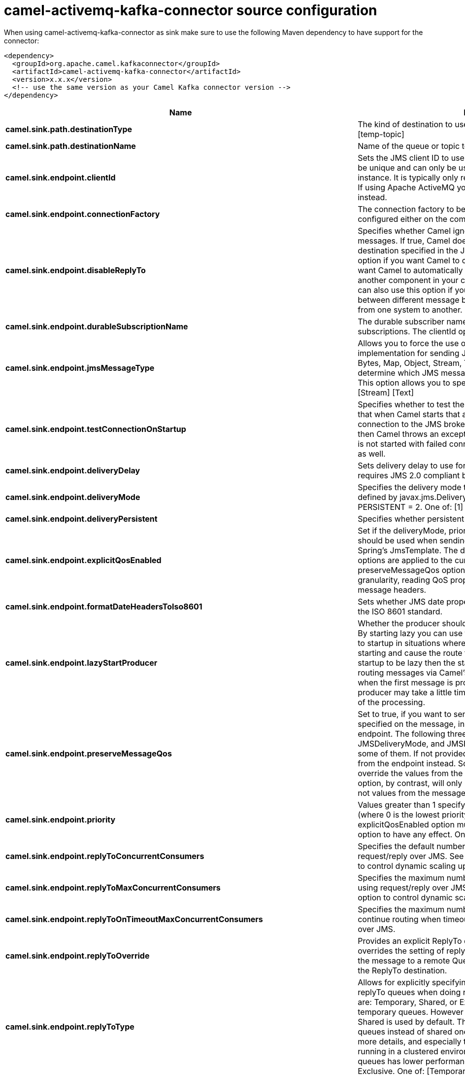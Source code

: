 // kafka-connector options: START
[[camel-activemq-kafka-connector-source]]
= camel-activemq-kafka-connector source configuration

When using camel-activemq-kafka-connector as sink make sure to use the following Maven dependency to have support for the connector:

[source,xml]
----
<dependency>
  <groupId>org.apache.camel.kafkaconnector</groupId>
  <artifactId>camel-activemq-kafka-connector</artifactId>
  <version>x.x.x</version>
  <!-- use the same version as your Camel Kafka connector version -->
</dependency>
----


[width="100%",cols="2,5,^1,2",options="header"]
|===
| Name | Description | Default | Priority
| *camel.sink.path.destinationType* | The kind of destination to use One of: [queue] [topic] [temp-queue] [temp-topic] | "queue" | ConfigDef.Importance.MEDIUM
| *camel.sink.path.destinationName* | Name of the queue or topic to use as destination | null | ConfigDef.Importance.HIGH
| *camel.sink.endpoint.clientId* | Sets the JMS client ID to use. Note that this value, if specified, must be unique and can only be used by a single JMS connection instance. It is typically only required for durable topic subscriptions. If using Apache ActiveMQ you may prefer to use Virtual Topics instead. | null | ConfigDef.Importance.MEDIUM
| *camel.sink.endpoint.connectionFactory* | The connection factory to be use. A connection factory must be configured either on the component or endpoint. | null | ConfigDef.Importance.MEDIUM
| *camel.sink.endpoint.disableReplyTo* | Specifies whether Camel ignores the JMSReplyTo header in messages. If true, Camel does not send a reply back to the destination specified in the JMSReplyTo header. You can use this option if you want Camel to consume from a route and you do not want Camel to automatically send back a reply message because another component in your code handles the reply message. You can also use this option if you want to use Camel as a proxy between different message brokers and you want to route message from one system to another. | false | ConfigDef.Importance.MEDIUM
| *camel.sink.endpoint.durableSubscriptionName* | The durable subscriber name for specifying durable topic subscriptions. The clientId option must be configured as well. | null | ConfigDef.Importance.MEDIUM
| *camel.sink.endpoint.jmsMessageType* | Allows you to force the use of a specific javax.jms.Message implementation for sending JMS messages. Possible values are: Bytes, Map, Object, Stream, Text. By default, Camel would determine which JMS message type to use from the In body type. This option allows you to specify it. One of: [Bytes] [Map] [Object] [Stream] [Text] | null | ConfigDef.Importance.MEDIUM
| *camel.sink.endpoint.testConnectionOnStartup* | Specifies whether to test the connection on startup. This ensures that when Camel starts that all the JMS consumers have a valid connection to the JMS broker. If a connection cannot be granted then Camel throws an exception on startup. This ensures that Camel is not started with failed connections. The JMS producers is tested as well. | false | ConfigDef.Importance.MEDIUM
| *camel.sink.endpoint.deliveryDelay* | Sets delivery delay to use for send calls for JMS. This option requires JMS 2.0 compliant broker. | -1L | ConfigDef.Importance.MEDIUM
| *camel.sink.endpoint.deliveryMode* | Specifies the delivery mode to be used. Possibles values are those defined by javax.jms.DeliveryMode. NON_PERSISTENT = 1 and PERSISTENT = 2. One of: [1] [2] | null | ConfigDef.Importance.MEDIUM
| *camel.sink.endpoint.deliveryPersistent* | Specifies whether persistent delivery is used by default. | true | ConfigDef.Importance.MEDIUM
| *camel.sink.endpoint.explicitQosEnabled* | Set if the deliveryMode, priority or timeToLive qualities of service should be used when sending messages. This option is based on Spring's JmsTemplate. The deliveryMode, priority and timeToLive options are applied to the current endpoint. This contrasts with the preserveMessageQos option, which operates at message granularity, reading QoS properties exclusively from the Camel In message headers. | "false" | ConfigDef.Importance.MEDIUM
| *camel.sink.endpoint.formatDateHeadersToIso8601* | Sets whether JMS date properties should be formatted according to the ISO 8601 standard. | false | ConfigDef.Importance.MEDIUM
| *camel.sink.endpoint.lazyStartProducer* | Whether the producer should be started lazy (on the first message). By starting lazy you can use this to allow CamelContext and routes to startup in situations where a producer may otherwise fail during starting and cause the route to fail being started. By deferring this startup to be lazy then the startup failure can be handled during routing messages via Camel's routing error handlers. Beware that when the first message is processed then creating and starting the producer may take a little time and prolong the total processing time of the processing. | false | ConfigDef.Importance.MEDIUM
| *camel.sink.endpoint.preserveMessageQos* | Set to true, if you want to send message using the QoS settings specified on the message, instead of the QoS settings on the JMS endpoint. The following three headers are considered JMSPriority, JMSDeliveryMode, and JMSExpiration. You can provide all or only some of them. If not provided, Camel will fall back to use the values from the endpoint instead. So, when using this option, the headers override the values from the endpoint. The explicitQosEnabled option, by contrast, will only use options set on the endpoint, and not values from the message header. | false | ConfigDef.Importance.MEDIUM
| *camel.sink.endpoint.priority* | Values greater than 1 specify the message priority when sending (where 0 is the lowest priority and 9 is the highest). The explicitQosEnabled option must also be enabled in order for this option to have any effect. One of: [1] [2] [3] [4] [5] [6] [7] [8] [9] | 4 | ConfigDef.Importance.MEDIUM
| *camel.sink.endpoint.replyToConcurrentConsumers* | Specifies the default number of concurrent consumers when doing request/reply over JMS. See also the maxMessagesPerTask option to control dynamic scaling up/down of threads. | 1 | ConfigDef.Importance.MEDIUM
| *camel.sink.endpoint.replyToMaxConcurrentConsumers* | Specifies the maximum number of concurrent consumers when using request/reply over JMS. See also the maxMessagesPerTask option to control dynamic scaling up/down of threads. | null | ConfigDef.Importance.MEDIUM
| *camel.sink.endpoint.replyToOnTimeoutMaxConcurrentConsumers* | Specifies the maximum number of concurrent consumers for continue routing when timeout occurred when using request/reply over JMS. | 1 | ConfigDef.Importance.MEDIUM
| *camel.sink.endpoint.replyToOverride* | Provides an explicit ReplyTo destination in the JMS message, which overrides the setting of replyTo. It is useful if you want to forward the message to a remote Queue and receive the reply message from the ReplyTo destination. | null | ConfigDef.Importance.MEDIUM
| *camel.sink.endpoint.replyToType* | Allows for explicitly specifying which kind of strategy to use for replyTo queues when doing request/reply over JMS. Possible values are: Temporary, Shared, or Exclusive. By default Camel will use temporary queues. However if replyTo has been configured, then Shared is used by default. This option allows you to use exclusive queues instead of shared ones. See Camel JMS documentation for more details, and especially the notes about the implications if running in a clustered environment, and the fact that Shared reply queues has lower performance than its alternatives Temporary and Exclusive. One of: [Temporary] [Shared] [Exclusive] | null | ConfigDef.Importance.MEDIUM
| *camel.sink.endpoint.requestTimeout* | The timeout for waiting for a reply when using the InOut Exchange Pattern (in milliseconds). The default is 20 seconds. You can include the header CamelJmsRequestTimeout to override this endpoint configured timeout value, and thus have per message individual timeout values. See also the requestTimeoutCheckerInterval option. | 20000L | ConfigDef.Importance.MEDIUM
| *camel.sink.endpoint.timeToLive* | When sending messages, specifies the time-to-live of the message (in milliseconds). | -1L | ConfigDef.Importance.MEDIUM
| *camel.sink.endpoint.allowAdditionalHeaders* | This option is used to allow additional headers which may have values that are invalid according to JMS specification. For example some message systems such as WMQ do this with header names using prefix JMS_IBM_MQMD_ containing values with byte array or other invalid types. You can specify multiple header names separated by comma, and use as suffix for wildcard matching. | null | ConfigDef.Importance.MEDIUM
| *camel.sink.endpoint.allowNullBody* | Whether to allow sending messages with no body. If this option is false and the message body is null, then an JMSException is thrown. | true | ConfigDef.Importance.MEDIUM
| *camel.sink.endpoint.alwaysCopyMessage* | If true, Camel will always make a JMS message copy of the message when it is passed to the producer for sending. Copying the message is needed in some situations, such as when a replyToDestinationSelectorName is set (incidentally, Camel will set the alwaysCopyMessage option to true, if a replyToDestinationSelectorName is set) | false | ConfigDef.Importance.MEDIUM
| *camel.sink.endpoint.correlationProperty* | When using InOut exchange pattern use this JMS property instead of JMSCorrelationID JMS property to correlate messages. If set messages will be correlated solely on the value of this property JMSCorrelationID property will be ignored and not set by Camel. | null | ConfigDef.Importance.MEDIUM
| *camel.sink.endpoint.disableTimeToLive* | Use this option to force disabling time to live. For example when you do request/reply over JMS, then Camel will by default use the requestTimeout value as time to live on the message being sent. The problem is that the sender and receiver systems have to have their clocks synchronized, so they are in sync. This is not always so easy to archive. So you can use disableTimeToLive=true to not set a time to live value on the sent message. Then the message will not expire on the receiver system. See below in section About time to live for more details. | false | ConfigDef.Importance.MEDIUM
| *camel.sink.endpoint.forceSendOriginalMessage* | When using mapJmsMessage=false Camel will create a new JMS message to send to a new JMS destination if you touch the headers (get or set) during the route. Set this option to true to force Camel to send the original JMS message that was received. | false | ConfigDef.Importance.MEDIUM
| *camel.sink.endpoint.includeSentJMSMessageID* | Only applicable when sending to JMS destination using InOnly (eg fire and forget). Enabling this option will enrich the Camel Exchange with the actual JMSMessageID that was used by the JMS client when the message was sent to the JMS destination. | false | ConfigDef.Importance.MEDIUM
| *camel.sink.endpoint.replyToCacheLevelName* | Sets the cache level by name for the reply consumer when doing request/reply over JMS. This option only applies when using fixed reply queues (not temporary). Camel will by default use: CACHE_CONSUMER for exclusive or shared w/ replyToSelectorName. And CACHE_SESSION for shared without replyToSelectorName. Some JMS brokers such as IBM WebSphere may require to set the replyToCacheLevelName=CACHE_NONE to work. Note: If using temporary queues then CACHE_NONE is not allowed, and you must use a higher value such as CACHE_CONSUMER or CACHE_SESSION. One of: [CACHE_AUTO] [CACHE_CONNECTION] [CACHE_CONSUMER] [CACHE_NONE] [CACHE_SESSION] | null | ConfigDef.Importance.MEDIUM
| *camel.sink.endpoint.replyToDestinationSelectorName* | Sets the JMS Selector using the fixed name to be used so you can filter out your own replies from the others when using a shared queue (that is, if you are not using a temporary reply queue). | null | ConfigDef.Importance.MEDIUM
| *camel.sink.endpoint.streamMessageTypeEnabled* | Sets whether StreamMessage type is enabled or not. Message payloads of streaming kind such as files, InputStream, etc will either by sent as BytesMessage or StreamMessage. This option controls which kind will be used. By default BytesMessage is used which enforces the entire message payload to be read into memory. By enabling this option the message payload is read into memory in chunks and each chunk is then written to the StreamMessage until no more data. | false | ConfigDef.Importance.MEDIUM
| *camel.sink.endpoint.allowSerializedHeaders* | Controls whether or not to include serialized headers. Applies only when transferExchange is true. This requires that the objects are serializable. Camel will exclude any non-serializable objects and log it at WARN level. | false | ConfigDef.Importance.MEDIUM
| *camel.sink.endpoint.asyncStartListener* | Whether to startup the JmsConsumer message listener asynchronously, when starting a route. For example if a JmsConsumer cannot get a connection to a remote JMS broker, then it may block while retrying and/or failover. This will cause Camel to block while starting routes. By setting this option to true, you will let routes startup, while the JmsConsumer connects to the JMS broker using a dedicated thread in asynchronous mode. If this option is used, then beware that if the connection could not be established, then an exception is logged at WARN level, and the consumer will not be able to receive messages; You can then restart the route to retry. | false | ConfigDef.Importance.MEDIUM
| *camel.sink.endpoint.asyncStopListener* | Whether to stop the JmsConsumer message listener asynchronously, when stopping a route. | false | ConfigDef.Importance.MEDIUM
| *camel.sink.endpoint.basicPropertyBinding* | Whether the endpoint should use basic property binding (Camel 2.x) or the newer property binding with additional capabilities | false | ConfigDef.Importance.MEDIUM
| *camel.sink.endpoint.destinationResolver* | A pluggable org.springframework.jms.support.destination.DestinationResolver that allows you to use your own resolver (for example, to lookup the real destination in a JNDI registry). | null | ConfigDef.Importance.MEDIUM
| *camel.sink.endpoint.errorHandler* | Specifies a org.springframework.util.ErrorHandler to be invoked in case of any uncaught exceptions thrown while processing a Message. By default these exceptions will be logged at the WARN level, if no errorHandler has been configured. You can configure logging level and whether stack traces should be logged using errorHandlerLoggingLevel and errorHandlerLogStackTrace options. This makes it much easier to configure, than having to code a custom errorHandler. | null | ConfigDef.Importance.MEDIUM
| *camel.sink.endpoint.exceptionListener* | Specifies the JMS Exception Listener that is to be notified of any underlying JMS exceptions. | null | ConfigDef.Importance.MEDIUM
| *camel.sink.endpoint.headerFilterStrategy* | To use a custom HeaderFilterStrategy to filter header to and from Camel message. | null | ConfigDef.Importance.MEDIUM
| *camel.sink.endpoint.idleConsumerLimit* | Specify the limit for the number of consumers that are allowed to be idle at any given time. | 1 | ConfigDef.Importance.MEDIUM
| *camel.sink.endpoint.idleTaskExecutionLimit* | Specifies the limit for idle executions of a receive task, not having received any message within its execution. If this limit is reached, the task will shut down and leave receiving to other executing tasks (in the case of dynamic scheduling; see the maxConcurrentConsumers setting). There is additional doc available from Spring. | 1 | ConfigDef.Importance.MEDIUM
| *camel.sink.endpoint.includeAllJMSXProperties* | Whether to include all JMSXxxx properties when mapping from JMS to Camel Message. Setting this to true will include properties such as JMSXAppID, and JMSXUserID etc. Note: If you are using a custom headerFilterStrategy then this option does not apply. | false | ConfigDef.Importance.MEDIUM
| *camel.sink.endpoint.jmsKeyFormatStrategy* | Pluggable strategy for encoding and decoding JMS keys so they can be compliant with the JMS specification. Camel provides two implementations out of the box: default and passthrough. The default strategy will safely marshal dots and hyphens (. and -). The passthrough strategy leaves the key as is. Can be used for JMS brokers which do not care whether JMS header keys contain illegal characters. You can provide your own implementation of the org.apache.camel.component.jms.JmsKeyFormatStrategy and refer to it using the # notation. One of: [default] [passthrough] | null | ConfigDef.Importance.MEDIUM
| *camel.sink.endpoint.mapJmsMessage* | Specifies whether Camel should auto map the received JMS message to a suited payload type, such as javax.jms.TextMessage to a String etc. | true | ConfigDef.Importance.MEDIUM
| *camel.sink.endpoint.maxMessagesPerTask* | The number of messages per task. -1 is unlimited. If you use a range for concurrent consumers (eg min max), then this option can be used to set a value to eg 100 to control how fast the consumers will shrink when less work is required. | -1 | ConfigDef.Importance.MEDIUM
| *camel.sink.endpoint.messageConverter* | To use a custom Spring org.springframework.jms.support.converter.MessageConverter so you can be in control how to map to/from a javax.jms.Message. | null | ConfigDef.Importance.MEDIUM
| *camel.sink.endpoint.messageCreatedStrategy* | To use the given MessageCreatedStrategy which are invoked when Camel creates new instances of javax.jms.Message objects when Camel is sending a JMS message. | null | ConfigDef.Importance.MEDIUM
| *camel.sink.endpoint.messageIdEnabled* | When sending, specifies whether message IDs should be added. This is just an hint to the JMS broker. If the JMS provider accepts this hint, these messages must have the message ID set to null; if the provider ignores the hint, the message ID must be set to its normal unique value. | true | ConfigDef.Importance.MEDIUM
| *camel.sink.endpoint.messageListenerContainerFactory* | Registry ID of the MessageListenerContainerFactory used to determine what org.springframework.jms.listener.AbstractMessageListenerContainer to use to consume messages. Setting this will automatically set consumerType to Custom. | null | ConfigDef.Importance.MEDIUM
| *camel.sink.endpoint.messageTimestampEnabled* | Specifies whether timestamps should be enabled by default on sending messages. This is just an hint to the JMS broker. If the JMS provider accepts this hint, these messages must have the timestamp set to zero; if the provider ignores the hint the timestamp must be set to its normal value. | true | ConfigDef.Importance.MEDIUM
| *camel.sink.endpoint.pubSubNoLocal* | Specifies whether to inhibit the delivery of messages published by its own connection. | false | ConfigDef.Importance.MEDIUM
| *camel.sink.endpoint.receiveTimeout* | The timeout for receiving messages (in milliseconds). | 1000L | ConfigDef.Importance.MEDIUM
| *camel.sink.endpoint.recoveryInterval* | Specifies the interval between recovery attempts, i.e. when a connection is being refreshed, in milliseconds. The default is 5000 ms, that is, 5 seconds. | 5000L | ConfigDef.Importance.MEDIUM
| *camel.sink.endpoint.requestTimeoutCheckerInterval* | Configures how often Camel should check for timed out Exchanges when doing request/reply over JMS. By default Camel checks once per second. But if you must react faster when a timeout occurs, then you can lower this interval, to check more frequently. The timeout is determined by the option requestTimeout. | 1000L | ConfigDef.Importance.MEDIUM
| *camel.sink.endpoint.synchronous* | Sets whether synchronous processing should be strictly used, or Camel is allowed to use asynchronous processing (if supported). | false | ConfigDef.Importance.MEDIUM
| *camel.sink.endpoint.transferException* | If enabled and you are using Request Reply messaging (InOut) and an Exchange failed on the consumer side, then the caused Exception will be send back in response as a javax.jms.ObjectMessage. If the client is Camel, the returned Exception is rethrown. This allows you to use Camel JMS as a bridge in your routing - for example, using persistent queues to enable robust routing. Notice that if you also have transferExchange enabled, this option takes precedence. The caught exception is required to be serializable. The original Exception on the consumer side can be wrapped in an outer exception such as org.apache.camel.RuntimeCamelException when returned to the producer. Use this with caution as the data is using Java Object serialization and requires the received to be able to deserialize the data at Class level, which forces a strong coupling between the producers and consumer! | false | ConfigDef.Importance.MEDIUM
| *camel.sink.endpoint.transferExchange* | You can transfer the exchange over the wire instead of just the body and headers. The following fields are transferred: In body, Out body, Fault body, In headers, Out headers, Fault headers, exchange properties, exchange exception. This requires that the objects are serializable. Camel will exclude any non-serializable objects and log it at WARN level. You must enable this option on both the producer and consumer side, so Camel knows the payloads is an Exchange and not a regular payload. Use this with caution as the data is using Java Object serialization and requires the received to be able to deserialize the data at Class level, which forces a strong coupling between the producers and consumer having to use compatible Camel versions! | false | ConfigDef.Importance.MEDIUM
| *camel.sink.endpoint.useMessageIDAsCorrelationID* | Specifies whether JMSMessageID should always be used as JMSCorrelationID for InOut messages. | false | ConfigDef.Importance.MEDIUM
| *camel.sink.endpoint.waitForProvisionCorrelationToBeUpdatedCounter* | Number of times to wait for provisional correlation id to be updated to the actual correlation id when doing request/reply over JMS and when the option useMessageIDAsCorrelationID is enabled. | 50 | ConfigDef.Importance.MEDIUM
| *camel.sink.endpoint.waitForProvisionCorrelationToBeUpdatedThreadSleepingTime* | Interval in millis to sleep each time while waiting for provisional correlation id to be updated. | 100L | ConfigDef.Importance.MEDIUM
| *camel.sink.endpoint.password* | Password to use with the ConnectionFactory. You can also configure username/password directly on the ConnectionFactory. | null | ConfigDef.Importance.MEDIUM
| *camel.sink.endpoint.username* | Username to use with the ConnectionFactory. You can also configure username/password directly on the ConnectionFactory. | null | ConfigDef.Importance.MEDIUM
| *camel.sink.endpoint.transacted* | Specifies whether to use transacted mode | false | ConfigDef.Importance.MEDIUM
| *camel.sink.endpoint.lazyCreateTransactionManager* | If true, Camel will create a JmsTransactionManager, if there is no transactionManager injected when option transacted=true. | true | ConfigDef.Importance.MEDIUM
| *camel.sink.endpoint.transactionManager* | The Spring transaction manager to use. | null | ConfigDef.Importance.MEDIUM
| *camel.sink.endpoint.transactionName* | The name of the transaction to use. | null | ConfigDef.Importance.MEDIUM
| *camel.sink.endpoint.transactionTimeout* | The timeout value of the transaction (in seconds), if using transacted mode. | -1 | ConfigDef.Importance.MEDIUM
| *camel.component.activemq.brokerURL* | Sets the broker URL to use to connect to ActiveMQ | null | ConfigDef.Importance.MEDIUM
| *camel.component.activemq.clientId* | Sets the JMS client ID to use. Note that this value, if specified, must be unique and can only be used by a single JMS connection instance. It is typically only required for durable topic subscriptions. If using Apache ActiveMQ you may prefer to use Virtual Topics instead. | null | ConfigDef.Importance.MEDIUM
| *camel.component.activemq.configuration* | Configuration of ActiveMQ | null | ConfigDef.Importance.MEDIUM
| *camel.component.activemq.connectionFactory* | The connection factory to be use. A connection factory must be configured either on the component or endpoint. | null | ConfigDef.Importance.MEDIUM
| *camel.component.activemq.durableSubscriptionName* | The durable subscriber name for specifying durable topic subscriptions. The clientId option must be configured as well. | null | ConfigDef.Importance.MEDIUM
| *camel.component.activemq.testConnectionOnStartup* | Specifies whether to test the connection on startup. This ensures that when Camel starts that all the JMS consumers have a valid connection to the JMS broker. If a connection cannot be granted then Camel throws an exception on startup. This ensures that Camel is not started with failed connections. The JMS producers is tested as well. | false | ConfigDef.Importance.MEDIUM
| *camel.component.activemq.trustAllPackages* | Define if all Java packages are trusted or not (for Java object JMS message types). Notice its not recommended practice to send Java serialized objects over network. Setting this to true can expose security risks, so use this with care. | false | ConfigDef.Importance.MEDIUM
| *camel.component.activemq.usePooledConnection* | Enables or disables whether a PooledConnectionFactory will be used so that when messages are sent to ActiveMQ from outside of a message consuming thread, pooling will be used rather than the default with the Spring JmsTemplate which will create a new connection, session, producer for each message then close them all down again. The default value is true. | false | ConfigDef.Importance.MEDIUM
| *camel.component.activemq.useSingleConnection* | Enables or disables whether a Spring SingleConnectionFactory will be used so that when messages are sent to ActiveMQ from outside of a message consuming thread, pooling will be used rather than the default with the Spring JmsTemplate which will create a new connection, session, producer for each message then close them all down again. The default value is false and a pooled connection is used by default. | false | ConfigDef.Importance.MEDIUM
| *camel.component.activemq.deliveryMode* | Specifies the delivery mode to be used. Possibles values are those defined by javax.jms.DeliveryMode. NON_PERSISTENT = 1 and PERSISTENT = 2. One of: [1] [2] | null | ConfigDef.Importance.MEDIUM
| *camel.component.activemq.deliveryPersistent* | Specifies whether persistent delivery is used by default. | true | ConfigDef.Importance.MEDIUM
| *camel.component.activemq.explicitQosEnabled* | Set if the deliveryMode, priority or timeToLive qualities of service should be used when sending messages. This option is based on Spring's JmsTemplate. The deliveryMode, priority and timeToLive options are applied to the current endpoint. This contrasts with the preserveMessageQos option, which operates at message granularity, reading QoS properties exclusively from the Camel In message headers. | false | ConfigDef.Importance.MEDIUM
| *camel.component.activemq.formatDateHeadersToIso8601* | Sets whether date headers should be formatted according to the ISO 8601 standard. | false | ConfigDef.Importance.MEDIUM
| *camel.component.activemq.lazyStartProducer* | Whether the producer should be started lazy (on the first message). By starting lazy you can use this to allow CamelContext and routes to startup in situations where a producer may otherwise fail during starting and cause the route to fail being started. By deferring this startup to be lazy then the startup failure can be handled during routing messages via Camel's routing error handlers. Beware that when the first message is processed then creating and starting the producer may take a little time and prolong the total processing time of the processing. | false | ConfigDef.Importance.MEDIUM
| *camel.component.activemq.preserveMessageQos* | Set to true, if you want to send message using the QoS settings specified on the message, instead of the QoS settings on the JMS endpoint. The following three headers are considered JMSPriority, JMSDeliveryMode, and JMSExpiration. You can provide all or only some of them. If not provided, Camel will fall back to use the values from the endpoint instead. So, when using this option, the headers override the values from the endpoint. The explicitQosEnabled option, by contrast, will only use options set on the endpoint, and not values from the message header. | false | ConfigDef.Importance.MEDIUM
| *camel.component.activemq.priority* | Values greater than 1 specify the message priority when sending (where 0 is the lowest priority and 9 is the highest). The explicitQosEnabled option must also be enabled in order for this option to have any effect. One of: [1] [2] [3] [4] [5] [6] [7] [8] [9] | 4 | ConfigDef.Importance.MEDIUM
| *camel.component.activemq.replyOnTimeoutToMaxConcurrentConsumers* | Specifies the maximum number of concurrent consumers for continue routing when timeout occurred when using request/reply over JMS. | 1 | ConfigDef.Importance.MEDIUM
| *camel.component.activemq.replyToConcurrentConsumers* | Specifies the default number of concurrent consumers when doing request/reply over JMS. See also the maxMessagesPerTask option to control dynamic scaling up/down of threads. | 1 | ConfigDef.Importance.MEDIUM
| *camel.component.activemq.replyToMaxConcurrentConsumers* | Specifies the maximum number of concurrent consumers when using request/reply over JMS. See also the maxMessagesPerTask option to control dynamic scaling up/down of threads. | null | ConfigDef.Importance.MEDIUM
| *camel.component.activemq.replyToType* | Allows for explicitly specifying which kind of strategy to use for replyTo queues when doing request/reply over JMS. Possible values are: Temporary, Shared, or Exclusive. By default Camel will use temporary queues. However if replyTo has been configured, then Shared is used by default. This option allows you to use exclusive queues instead of shared ones. See Camel JMS documentation for more details, and especially the notes about the implications if running in a clustered environment, and the fact that Shared reply queues has lower performance than its alternatives Temporary and Exclusive. One of: [Temporary] [Shared] [Exclusive] | null | ConfigDef.Importance.MEDIUM
| *camel.component.activemq.requestTimeout* | The timeout for waiting for a reply when using the InOut Exchange Pattern (in milliseconds). The default is 20 seconds. You can include the header CamelJmsRequestTimeout to override this endpoint configured timeout value, and thus have per message individual timeout values. See also the requestTimeoutCheckerInterval option. | 20000L | ConfigDef.Importance.MEDIUM
| *camel.component.activemq.timeToLive* | When sending messages, specifies the time-to-live of the message (in milliseconds). | -1L | ConfigDef.Importance.MEDIUM
| *camel.component.activemq.allowAdditionalHeaders* | This option is used to allow additional headers which may have values that are invalid according to JMS specification. For example some message systems such as WMQ do this with header names using prefix JMS_IBM_MQMD_ containing values with byte array or other invalid types. You can specify multiple header names separated by comma, and use as suffix for wildcard matching. | null | ConfigDef.Importance.MEDIUM
| *camel.component.activemq.allowNullBody* | Whether to allow sending messages with no body. If this option is false and the message body is null, then an JMSException is thrown. | true | ConfigDef.Importance.MEDIUM
| *camel.component.activemq.alwaysCopyMessage* | If true, Camel will always make a JMS message copy of the message when it is passed to the producer for sending. Copying the message is needed in some situations, such as when a replyToDestinationSelectorName is set (incidentally, Camel will set the alwaysCopyMessage option to true, if a replyToDestinationSelectorName is set). | false | ConfigDef.Importance.MEDIUM
| *camel.component.activemq.correlationProperty* | Use this JMS property to correlate messages in InOut exchange pattern (request-reply) instead of JMSCorrelationID property. This allows you to exchange messages with systems that do not correlate messages using JMSCorrelationID JMS property. If used JMSCorrelationID will not be used or set by Camel. The value of here named property will be generated if not supplied in the header of the message under the same name. | null | ConfigDef.Importance.MEDIUM
| *camel.component.activemq.forceSendOriginalMessage* | When using mapJmsMessage=false Camel will create a new JMS message to send to a new JMS destination if you touch the headers (get or set) during the route. Set this option to true to force Camel to send the original JMS message that was received. | false | ConfigDef.Importance.MEDIUM
| *camel.component.activemq.includeSentJMSMessageID* | Only applicable when sending to JMS destination using InOnly (eg fire and forget). Enabling this option will enrich the Camel Exchange with the actual JMSMessageID that was used by the JMS client when the message was sent to the JMS destination. | false | ConfigDef.Importance.MEDIUM
| *camel.component.activemq.replyToCacheLevelName* | Sets the cache level by name for the reply consumer when doing request/reply over JMS. This option only applies when using fixed reply queues (not temporary). Camel will by default use: CACHE_CONSUMER for exclusive or shared w/ replyToSelectorName. And CACHE_SESSION for shared without replyToSelectorName. Some JMS brokers such as IBM WebSphere may require to set the replyToCacheLevelName=CACHE_NONE to work. Note: If using temporary queues then CACHE_NONE is not allowed, and you must use a higher value such as CACHE_CONSUMER or CACHE_SESSION. One of: [CACHE_AUTO] [CACHE_CONNECTION] [CACHE_CONSUMER] [CACHE_NONE] [CACHE_SESSION] | null | ConfigDef.Importance.MEDIUM
| *camel.component.activemq.streamMessageTypeEnabled* | Sets whether StreamMessage type is enabled or not. Message payloads of streaming kind such as files, InputStream, etc will either by sent as BytesMessage or StreamMessage. This option controls which kind will be used. By default BytesMessage is used which enforces the entire message payload to be read into memory. By enabling this option the message payload is read into memory in chunks and each chunk is then written to the StreamMessage until no more data. | false | ConfigDef.Importance.MEDIUM
| *camel.component.activemq.allowAutoWiredConnectionFactory* | Whether to auto-discover ConnectionFactory from the registry, if no connection factory has been configured. If only one instance of ConnectionFactory is found then it will be used. This is enabled by default. | false | ConfigDef.Importance.MEDIUM
| *camel.component.activemq.allowAutoWiredDestinationResolver* | Whether to auto-discover DestinationResolver from the registry, if no destination resolver has been configured. If only one instance of DestinationResolver is found then it will be used. This is enabled by default. | false | ConfigDef.Importance.MEDIUM
| *camel.component.activemq.asyncStartListener* | Whether to startup the JmsConsumer message listener asynchronously, when starting a route. For example if a JmsConsumer cannot get a connection to a remote JMS broker, then it may block while retrying and/or failover. This will cause Camel to block while starting routes. By setting this option to true, you will let routes startup, while the JmsConsumer connects to the JMS broker using a dedicated thread in asynchronous mode. If this option is used, then beware that if the connection could not be established, then an exception is logged at WARN level, and the consumer will not be able to receive messages; You can then restart the route to retry. | false | ConfigDef.Importance.MEDIUM
| *camel.component.activemq.asyncStopListener* | Whether to stop the JmsConsumer message listener asynchronously, when stopping a route. | false | ConfigDef.Importance.MEDIUM
| *camel.component.activemq.basicPropertyBinding* | Whether the component should use basic property binding (Camel 2.x) or the newer property binding with additional capabilities | false | ConfigDef.Importance.MEDIUM
| *camel.component.activemq.destinationResolver* | A pluggable org.springframework.jms.support.destination.DestinationResolver that allows you to use your own resolver (for example, to lookup the real destination in a JNDI registry). | null | ConfigDef.Importance.MEDIUM
| *camel.component.activemq.errorHandler* | Specifies a org.springframework.util.ErrorHandler to be invoked in case of any uncaught exceptions thrown while processing a Message. By default these exceptions will be logged at the WARN level, if no errorHandler has been configured. You can configure logging level and whether stack traces should be logged using errorHandlerLoggingLevel and errorHandlerLogStackTrace options. This makes it much easier to configure, than having to code a custom errorHandler. | null | ConfigDef.Importance.MEDIUM
| *camel.component.activemq.exceptionListener* | Specifies the JMS Exception Listener that is to be notified of any underlying JMS exceptions. | null | ConfigDef.Importance.MEDIUM
| *camel.component.activemq.idleConsumerLimit* | Specify the limit for the number of consumers that are allowed to be idle at any given time. | 1 | ConfigDef.Importance.MEDIUM
| *camel.component.activemq.idleTaskExecutionLimit* | Specifies the limit for idle executions of a receive task, not having received any message within its execution. If this limit is reached, the task will shut down and leave receiving to other executing tasks (in the case of dynamic scheduling; see the maxConcurrentConsumers setting). There is additional doc available from Spring. | 1 | ConfigDef.Importance.MEDIUM
| *camel.component.activemq.includeAllJMSXProperties* | Whether to include all JMSXxxx properties when mapping from JMS to Camel Message. Setting this to true will include properties such as JMSXAppID, and JMSXUserID etc. Note: If you are using a custom headerFilterStrategy then this option does not apply. | false | ConfigDef.Importance.MEDIUM
| *camel.component.activemq.jmsKeyFormatStrategy* | Pluggable strategy for encoding and decoding JMS keys so they can be compliant with the JMS specification. Camel provides two implementations out of the box: default and passthrough. The default strategy will safely marshal dots and hyphens (. and -). The passthrough strategy leaves the key as is. Can be used for JMS brokers which do not care whether JMS header keys contain illegal characters. You can provide your own implementation of the org.apache.camel.component.jms.JmsKeyFormatStrategy and refer to it using the # notation. | null | ConfigDef.Importance.MEDIUM
| *camel.component.activemq.jmsOperations* | Allows you to use your own implementation of the org.springframework.jms.core.JmsOperations interface. Camel uses JmsTemplate as default. Can be used for testing purpose, but not used much as stated in the spring API docs. | null | ConfigDef.Importance.MEDIUM
| *camel.component.activemq.mapJmsMessage* | Specifies whether Camel should auto map the received JMS message to a suited payload type, such as javax.jms.TextMessage to a String etc. | true | ConfigDef.Importance.MEDIUM
| *camel.component.activemq.maxMessagesPerTask* | The number of messages per task. -1 is unlimited. If you use a range for concurrent consumers (eg min max), then this option can be used to set a value to eg 100 to control how fast the consumers will shrink when less work is required. | -1 | ConfigDef.Importance.MEDIUM
| *camel.component.activemq.messageConverter* | To use a custom Spring org.springframework.jms.support.converter.MessageConverter so you can be in control how to map to/from a javax.jms.Message. | null | ConfigDef.Importance.MEDIUM
| *camel.component.activemq.messageCreatedStrategy* | To use the given MessageCreatedStrategy which are invoked when Camel creates new instances of javax.jms.Message objects when Camel is sending a JMS message. | null | ConfigDef.Importance.MEDIUM
| *camel.component.activemq.messageIdEnabled* | When sending, specifies whether message IDs should be added. This is just an hint to the JMS broker. If the JMS provider accepts this hint, these messages must have the message ID set to null; if the provider ignores the hint, the message ID must be set to its normal unique value. | true | ConfigDef.Importance.MEDIUM
| *camel.component.activemq.messageTimestampEnabled* | Specifies whether timestamps should be enabled by default on sending messages. This is just an hint to the JMS broker. If the JMS provider accepts this hint, these messages must have the timestamp set to zero; if the provider ignores the hint the timestamp must be set to its normal value. | true | ConfigDef.Importance.MEDIUM
| *camel.component.activemq.pubSubNoLocal* | Specifies whether to inhibit the delivery of messages published by its own connection. | false | ConfigDef.Importance.MEDIUM
| *camel.component.activemq.queueBrowseStrategy* | To use a custom QueueBrowseStrategy when browsing queues | null | ConfigDef.Importance.MEDIUM
| *camel.component.activemq.receiveTimeout* | The timeout for receiving messages (in milliseconds). | 1000L | ConfigDef.Importance.MEDIUM
| *camel.component.activemq.recoveryInterval* | Specifies the interval between recovery attempts, i.e. when a connection is being refreshed, in milliseconds. The default is 5000 ms, that is, 5 seconds. | 5000L | ConfigDef.Importance.MEDIUM
| *camel.component.activemq.requestTimeoutCheckerInterval* | Configures how often Camel should check for timed out Exchanges when doing request/reply over JMS. By default Camel checks once per second. But if you must react faster when a timeout occurs, then you can lower this interval, to check more frequently. The timeout is determined by the option requestTimeout. | 1000L | ConfigDef.Importance.MEDIUM
| *camel.component.activemq.transferException* | If enabled and you are using Request Reply messaging (InOut) and an Exchange failed on the consumer side, then the caused Exception will be send back in response as a javax.jms.ObjectMessage. If the client is Camel, the returned Exception is rethrown. This allows you to use Camel JMS as a bridge in your routing - for example, using persistent queues to enable robust routing. Notice that if you also have transferExchange enabled, this option takes precedence. The caught exception is required to be serializable. The original Exception on the consumer side can be wrapped in an outer exception such as org.apache.camel.RuntimeCamelException when returned to the producer. Use this with caution as the data is using Java Object serialization and requires the received to be able to deserialize the data at Class level, which forces a strong coupling between the producers and consumer! | false | ConfigDef.Importance.MEDIUM
| *camel.component.activemq.transferExchange* | You can transfer the exchange over the wire instead of just the body and headers. The following fields are transferred: In body, Out body, Fault body, In headers, Out headers, Fault headers, exchange properties, exchange exception. This requires that the objects are serializable. Camel will exclude any non-serializable objects and log it at WARN level. You must enable this option on both the producer and consumer side, so Camel knows the payloads is an Exchange and not a regular payload. Use this with caution as the data is using Java Object serialization and requires the received to be able to deserialize the data at Class level, which forces a strong coupling between the producers and consumer having to use compatible Camel versions! | false | ConfigDef.Importance.MEDIUM
| *camel.component.activemq.useMessageIDAsCorrelationID* | Specifies whether JMSMessageID should always be used as JMSCorrelationID for InOut messages. | false | ConfigDef.Importance.MEDIUM
| *camel.component.activemq.waitForProvisionCorrelationToBeUpdatedCounter* | Number of times to wait for provisional correlation id to be updated to the actual correlation id when doing request/reply over JMS and when the option useMessageIDAsCorrelationID is enabled. | 50 | ConfigDef.Importance.MEDIUM
| *camel.component.activemq.waitForProvisionCorrelationToBeUpdatedThreadSleepingTime* | Interval in millis to sleep each time while waiting for provisional correlation id to be updated. | 100L | ConfigDef.Importance.MEDIUM
| *camel.component.activemq.headerFilterStrategy* | To use a custom org.apache.camel.spi.HeaderFilterStrategy to filter header to and from Camel message. | null | ConfigDef.Importance.MEDIUM
| *camel.component.activemq.password* | Password to use with the ConnectionFactory. You can also configure username/password directly on the ConnectionFactory. | null | ConfigDef.Importance.MEDIUM
| *camel.component.activemq.username* | Username to use with the ConnectionFactory. You can also configure username/password directly on the ConnectionFactory. | null | ConfigDef.Importance.MEDIUM
| *camel.component.activemq.transacted* | Specifies whether to use transacted mode | false | ConfigDef.Importance.MEDIUM
| *camel.component.activemq.lazyCreateTransactionManager* | If true, Camel will create a JmsTransactionManager, if there is no transactionManager injected when option transacted=true. | true | ConfigDef.Importance.MEDIUM
| *camel.component.activemq.transactionManager* | The Spring transaction manager to use. | null | ConfigDef.Importance.MEDIUM
| *camel.component.activemq.transactionName* | The name of the transaction to use. | null | ConfigDef.Importance.MEDIUM
| *camel.component.activemq.transactionTimeout* | The timeout value of the transaction (in seconds), if using transacted mode. | -1 | ConfigDef.Importance.MEDIUM
|===
// kafka-connector options: END
